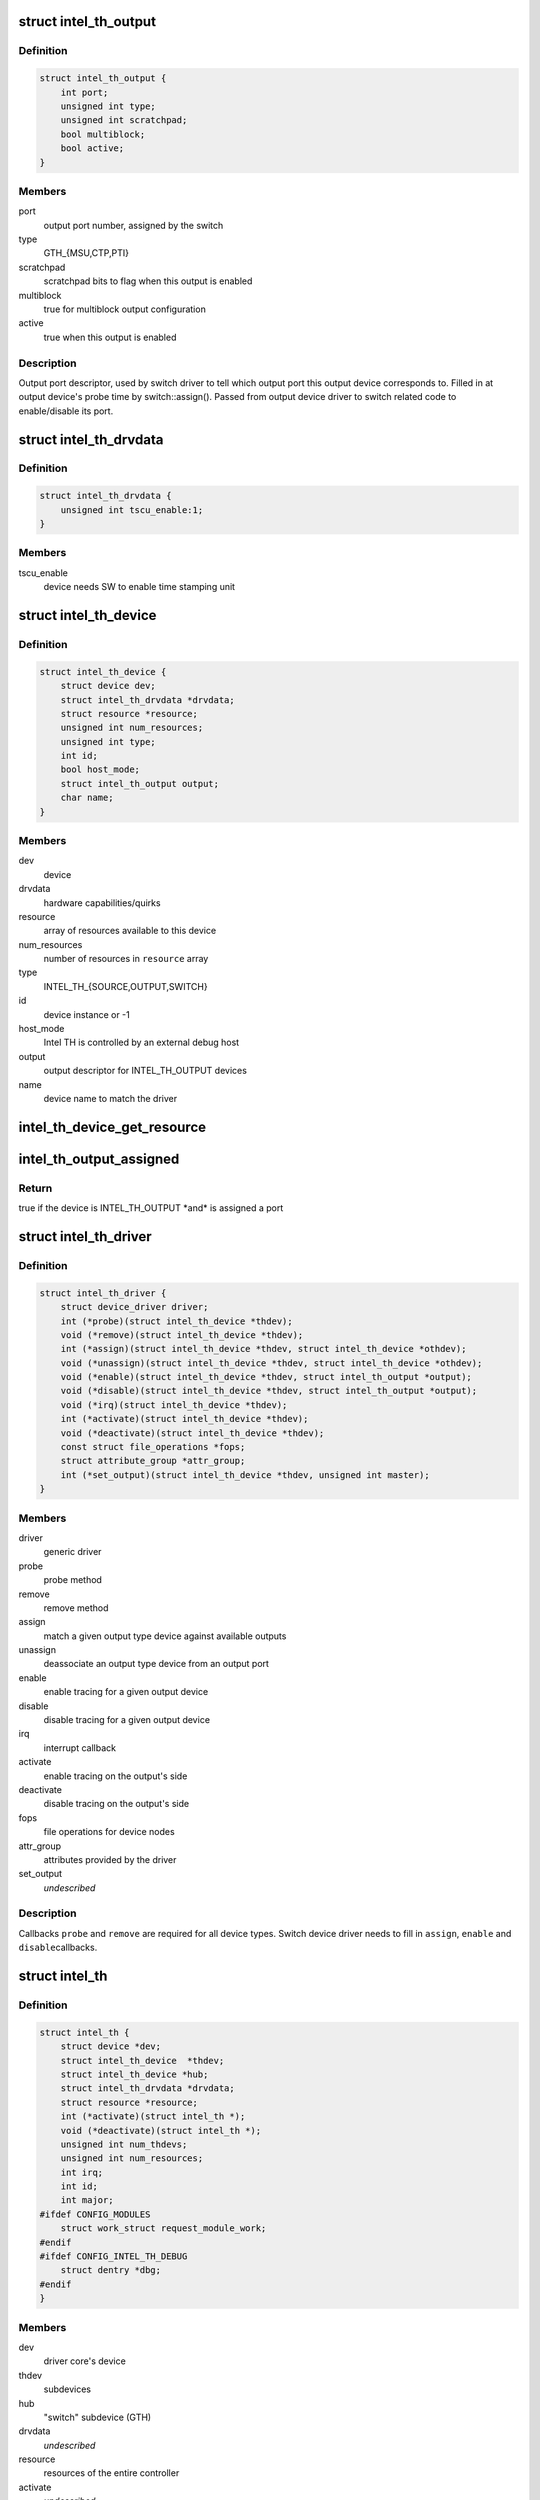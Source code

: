 .. -*- coding: utf-8; mode: rst -*-
.. src-file: drivers/hwtracing/intel_th/intel_th.h

.. _`intel_th_output`:

struct intel_th_output
======================

.. c:type:: struct intel_th_output

    descriptor INTEL_TH_OUTPUT type devices

.. _`intel_th_output.definition`:

Definition
----------

.. code-block:: c

    struct intel_th_output {
        int port;
        unsigned int type;
        unsigned int scratchpad;
        bool multiblock;
        bool active;
    }

.. _`intel_th_output.members`:

Members
-------

port
    output port number, assigned by the switch

type
    GTH_{MSU,CTP,PTI}

scratchpad
    scratchpad bits to flag when this output is enabled

multiblock
    true for multiblock output configuration

active
    true when this output is enabled

.. _`intel_th_output.description`:

Description
-----------

Output port descriptor, used by switch driver to tell which output
port this output device corresponds to. Filled in at output device's
probe time by switch::assign(). Passed from output device driver to
switch related code to enable/disable its port.

.. _`intel_th_drvdata`:

struct intel_th_drvdata
=======================

.. c:type:: struct intel_th_drvdata

    describes hardware capabilities and quirks

.. _`intel_th_drvdata.definition`:

Definition
----------

.. code-block:: c

    struct intel_th_drvdata {
        unsigned int tscu_enable:1;
    }

.. _`intel_th_drvdata.members`:

Members
-------

tscu_enable
    device needs SW to enable time stamping unit

.. _`intel_th_device`:

struct intel_th_device
======================

.. c:type:: struct intel_th_device

    device on the intel_th bus

.. _`intel_th_device.definition`:

Definition
----------

.. code-block:: c

    struct intel_th_device {
        struct device dev;
        struct intel_th_drvdata *drvdata;
        struct resource *resource;
        unsigned int num_resources;
        unsigned int type;
        int id;
        bool host_mode;
        struct intel_th_output output;
        char name;
    }

.. _`intel_th_device.members`:

Members
-------

dev
    device

drvdata
    hardware capabilities/quirks

resource
    array of resources available to this device

num_resources
    number of resources in \ ``resource``\  array

type
    INTEL_TH_{SOURCE,OUTPUT,SWITCH}

id
    device instance or -1

host_mode
    Intel TH is controlled by an external debug host

output
    output descriptor for INTEL_TH_OUTPUT devices

name
    device name to match the driver

.. _`intel_th_device_get_resource`:

intel_th_device_get_resource
============================

.. c:function:: struct resource *intel_th_device_get_resource(struct intel_th_device *thdev, unsigned int type, unsigned int num)

    obtain \ ``num``\ 'th resource of type \ ``type``\ 

    :param struct intel_th_device \*thdev:
        the device to search the resource for

    :param unsigned int type:
        resource type

    :param unsigned int num:
        number of the resource

.. _`intel_th_output_assigned`:

intel_th_output_assigned
========================

.. c:function:: bool intel_th_output_assigned(struct intel_th_device *thdev)

    if an output device is assigned to a switch port

    :param struct intel_th_device \*thdev:
        the output device

.. _`intel_th_output_assigned.return`:

Return
------

true if the device is INTEL_TH_OUTPUT \*and\* is assigned a port

.. _`intel_th_driver`:

struct intel_th_driver
======================

.. c:type:: struct intel_th_driver

    driver for an intel_th_device device

.. _`intel_th_driver.definition`:

Definition
----------

.. code-block:: c

    struct intel_th_driver {
        struct device_driver driver;
        int (*probe)(struct intel_th_device *thdev);
        void (*remove)(struct intel_th_device *thdev);
        int (*assign)(struct intel_th_device *thdev, struct intel_th_device *othdev);
        void (*unassign)(struct intel_th_device *thdev, struct intel_th_device *othdev);
        void (*enable)(struct intel_th_device *thdev, struct intel_th_output *output);
        void (*disable)(struct intel_th_device *thdev, struct intel_th_output *output);
        void (*irq)(struct intel_th_device *thdev);
        int (*activate)(struct intel_th_device *thdev);
        void (*deactivate)(struct intel_th_device *thdev);
        const struct file_operations *fops;
        struct attribute_group *attr_group;
        int (*set_output)(struct intel_th_device *thdev, unsigned int master);
    }

.. _`intel_th_driver.members`:

Members
-------

driver
    generic driver

probe
    probe method

remove
    remove method

assign
    match a given output type device against available outputs

unassign
    deassociate an output type device from an output port

enable
    enable tracing for a given output device

disable
    disable tracing for a given output device

irq
    interrupt callback

activate
    enable tracing on the output's side

deactivate
    disable tracing on the output's side

fops
    file operations for device nodes

attr_group
    attributes provided by the driver

set_output
    *undescribed*

.. _`intel_th_driver.description`:

Description
-----------

Callbacks \ ``probe``\  and \ ``remove``\  are required for all device types.
Switch device driver needs to fill in \ ``assign``\ , \ ``enable``\  and \ ``disable``\ 
callbacks.

.. _`intel_th`:

struct intel_th
===============

.. c:type:: struct intel_th

    Intel TH controller

.. _`intel_th.definition`:

Definition
----------

.. code-block:: c

    struct intel_th {
        struct device *dev;
        struct intel_th_device  *thdev;
        struct intel_th_device *hub;
        struct intel_th_drvdata *drvdata;
        struct resource *resource;
        int (*activate)(struct intel_th *);
        void (*deactivate)(struct intel_th *);
        unsigned int num_thdevs;
        unsigned int num_resources;
        int irq;
        int id;
        int major;
    #ifdef CONFIG_MODULES
        struct work_struct request_module_work;
    #endif
    #ifdef CONFIG_INTEL_TH_DEBUG
        struct dentry *dbg;
    #endif
    }

.. _`intel_th.members`:

Members
-------

dev
    driver core's device

thdev
    subdevices

hub
    "switch" subdevice (GTH)

drvdata
    *undescribed*

resource
    resources of the entire controller

activate
    *undescribed*

deactivate
    *undescribed*

num_thdevs
    number of devices in the \ ``thdev``\  array

num_resources
    number or resources in the \ ``resource``\  array

irq
    irq number

id
    this Intel TH controller's device ID in the system

major
    device node major for output devices

request_module_work
    *undescribed*

dbg
    *undescribed*

.. This file was automatic generated / don't edit.

